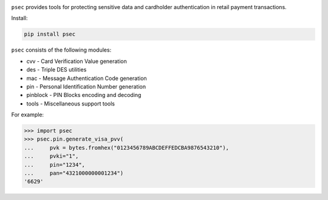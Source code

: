 |pypi| |coverage|

``psec`` provides tools for protecting sensitive data and
cardholder authentication in retail payment transactions.

Install:

.. code-block::

    pip install psec

``psec`` consists of the following modules:

- cvv - Card Verification Value generation
- des - Triple DES utilities
- mac - Message Authentication Code generation
- pin - Personal Identification Number generation
- pinblock - PIN Blocks encoding and decoding
- tools - Miscellaneous support tools

For example:

.. code-block:: python

    >>> import psec
    >>> psec.pin.generate_visa_pvv(
    ...     pvk = bytes.fromhex("0123456789ABCDEFFEDCBA9876543210"),
    ...     pvki="1",
    ...     pin="1234",
    ...     pan="4321000000001234")
    '6629'

.. |pypi| image:: https://img.shields.io/pypi/v/psec.svg
    :alt: PyPI
    :target:  https://pypi.org/project/psec/

.. |coverage| image:: https://codecov.io/gh/knovichikhin/psec/branch/master/graph/badge.svg
    :alt: Test coverage
    :target: https://codecov.io/gh/knovichikhin/psec
